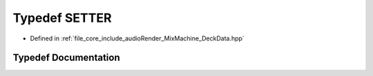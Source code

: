 .. _exhale_typedef__deck_data_8hpp_1ac4ebe7004f5b235bb2db75a37940cea5:

Typedef SETTER
==============

- Defined in :ref:`file_core_include_audioRender_MixMachine_DeckData.hpp`


Typedef Documentation
---------------------


.. doxygentypedef:: SETTER
   :project: Project_DJ_Engine